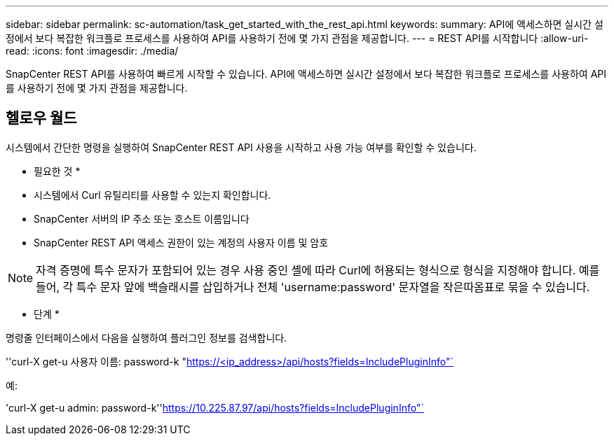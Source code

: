 ---
sidebar: sidebar 
permalink: sc-automation/task_get_started_with_the_rest_api.html 
keywords:  
summary: API에 액세스하면 실시간 설정에서 보다 복잡한 워크플로 프로세스를 사용하여 API를 사용하기 전에 몇 가지 관점을 제공합니다. 
---
= REST API를 시작합니다
:allow-uri-read: 
:icons: font
:imagesdir: ./media/


[role="lead"]
SnapCenter REST API를 사용하여 빠르게 시작할 수 있습니다. API에 액세스하면 실시간 설정에서 보다 복잡한 워크플로 프로세스를 사용하여 API를 사용하기 전에 몇 가지 관점을 제공합니다.



== 헬로우 월드

시스템에서 간단한 명령을 실행하여 SnapCenter REST API 사용을 시작하고 사용 가능 여부를 확인할 수 있습니다.

* 필요한 것 *

* 시스템에서 Curl 유틸리티를 사용할 수 있는지 확인합니다.
* SnapCenter 서버의 IP 주소 또는 호스트 이름입니다
* SnapCenter REST API 액세스 권한이 있는 계정의 사용자 이름 및 암호



NOTE: 자격 증명에 특수 문자가 포함되어 있는 경우 사용 중인 셸에 따라 Curl에 허용되는 형식으로 형식을 지정해야 합니다. 예를 들어, 각 특수 문자 앞에 백슬래시를 삽입하거나 전체 'username:password' 문자열을 작은따옴표로 묶을 수 있습니다.

* 단계 *

명령줄 인터페이스에서 다음을 실행하여 플러그인 정보를 검색합니다.

''curl-X get-u 사용자 이름: password-k "https://<ip_address>/api/hosts?fields=IncludePluginInfo"`[]

예:

'curl-X get-u admin: password-k''https://10.225.87.97/api/hosts?fields=IncludePluginInfo"`[]
